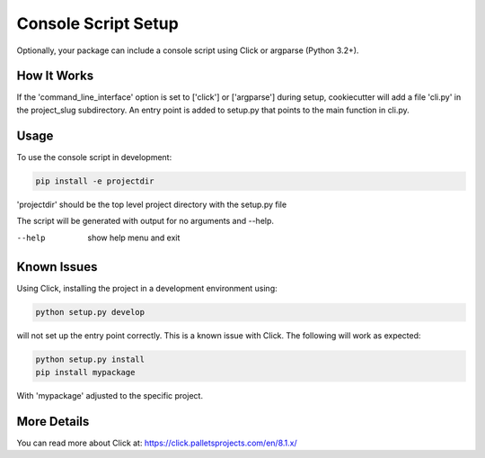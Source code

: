 .. _console-script-setup:


Console Script Setup
=================

Optionally, your package can include a console script using Click or argparse (Python 3.2+).

How It Works
------------

If the 'command_line_interface' option is set to ['click'] or ['argparse'] during setup, cookiecutter will
add a file 'cli.py' in the project_slug subdirectory. An entry point is added to
setup.py that points to the main function in cli.py.

Usage
------------
To use the console script in development:

.. code-block:: bash

    pip install -e projectdir

'projectdir' should be the top level project directory with the setup.py file

The script will be generated with output for no arguments and --help.

--help
    show help menu and exit

Known Issues
------------
Using Click, installing the project in a development environment using:

.. code-block:: bash

    python setup.py develop

will not set up the entry point correctly. This is a known issue with Click.
The following will work as expected:

.. code-block:: bash

    python setup.py install
    pip install mypackage

With 'mypackage' adjusted to the specific project.


More Details
------------

You can read more about Click at:
https://click.palletsprojects.com/en/8.1.x/
